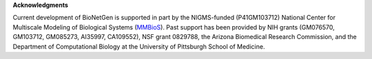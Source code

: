**Acknowledgments**

Current development of BioNetGen is supported in part by the NIGMS-funded (P41GM103712) National Center for Multiscale Modeling of Biological Systems (MMBioS_). Past support has been provided by NIH grants (GM076570, GM103712, GM085273, AI35997, CA109552), NSF grant 0829788, the Arizona Biomedical Research Commission, and the Department of Computational Biology at the University of Pittsburgh School of Medicine. 

.. _MMBios: http://mmbios.org/
